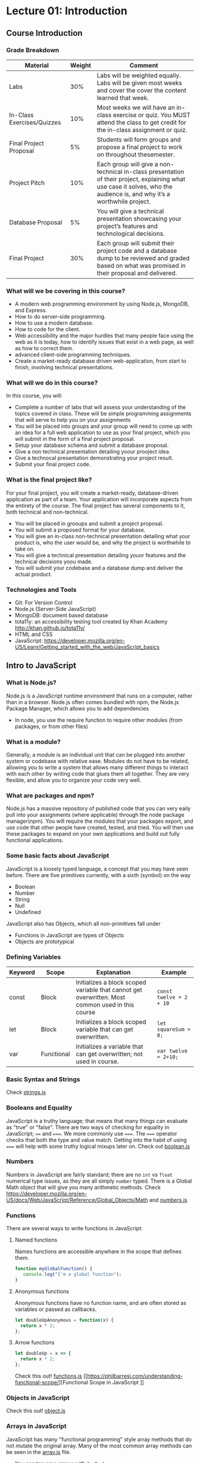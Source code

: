 #+STARTUP: showall
#+OPTIONS: num:nil toc:nil

* Lecture 01: Introduction

** Course Introduction
*** Grade Breakdown
| Material                   | Weight | Comment                                                                                                                                                                   |
|----------------------------+--------+---------------------------------------------------------------------------------------------------------------------------------------------------------------------------|
| Labs                       |    30% | Labs will be weighted equally. Labs will be given most weeks and cover the cover the content learned that week.                                                           |
| In-Class Exercises/Quizzes |    10% | Most weeks we will have an in-class exercise or quiz.  You MUST attend the class to get credit for the in-class assignment or quiz.                                       |
| Final Project Proposal     |     5% | Students will form groups and propose a final project to work on throughout thesemester.                                                                                  |
| Project Pitch              |    10% | Each group will give a non-technical in-class presentation of their project, explaining what use case it solves,  who the audience is, and why it’s a worthwhile project. |
| Database Proposal          |     5% | You will give a technical presentation showcasing your project’s features and technological decisions.                                                                    |
| Final Project              |    30% | Each group will submit their project code and a database dump to be reviewed and graded based on  what was promised in their proposal and delivered.                      |

*** What will we be covering in this course? 
+ A modern web programming environment by using Node.js, MongoDB, and Express.
+ How to do server-side programming. 
+ How to use a modern database. 
+ How to code for the client.
+ Web accessibility and the major hurdles that many people face using the web as it is today, how to identify issues that exist in a web page, as well as how to correct them. 
+ advanced client-side programming techniques.
+ Create a market-ready database driven web-application, from start to finish, involving technical presentations.

*** What will we do in this course?
In this course, you will:
+ Complete a number of labs that will assess your understanding of the topics covered in class. These will be simple programming assignments that will serve to help you on your assignments
+ You will be placed into groups and your group will need to come up with an idea for a full web application to use as your final project, which you will submit in the form of a final project proposal.
+ Setup your database schema and submit a database proposal.
+ Give a non technical presentation detailing yoour prooject idea.
+ Give a technocal presentation demonstrating your project result.
+ Submit your final project code.

*** What is the final project like? 
For your final project, you will create a market-ready, database-driven application as part of a team. Your application will incorporate aspects from the entirety of the course. 
The final project has several components to it, both technical and non-technical. 
+ You will be placed in grooups and submit a project proposal.
+ You will submit a proposed format for your database.
+ You will give an in-class non-technical presentation detailing what your product is, who the user would be, and why the project is worthwhile to take on.
+ You will give a technical presentation detailing youor features and the technical decisions yoou made.
+ You will submit your codebase and a database dump and deliver the actual product. 

*** Technologies and Tools
+ Git: For Version Control
+ Node.js (Server-Side JavaScript)
+ MongoDB: document based database
+ tota11y: an accessibility testing tool created by Khan Academy http://khan.github.io/tota11y/
+ HTML and CSS
+ JavaScript: https://developer.mozilla.org/en-US/Learn/Getting_started_with_the_web/JavaScript_basics

** Intro to JavaScript
*** What is Node.js? 
Node.js is a JavaScript runtime environment that runs on a computer, rather than in a browser. Node.js often comes bundled with npm, the Node.js Package Manager, which allows you to add dependencies
+ In node, you use the require function to require other modules (from packages, or from other files)

*** What is a module? 
Generally, a module is an individual unit that can be plugged into another system or codebase with relative ease. Modules do not have to be related, allowing you to write a system that allows many different things to interact with each other by writing code that glues them all together. They are very flexible, and allow you to organize your code very well. 

*** What are packages and npm?
Node.js has a massive repository of published code that you can very eaily pull into your assignments (where applicable) through the node package manager(npm). You will require the modules that your packages export, and use code that other people have created, tested, and tried. You will then use these packages to expand on your own applications and build out fully functional applications. 

*** Some basic facts about JavaScript 
JavaScript is a loosely typed language, a concept that you may have seen before. There are five primitives currently, with a sixth (symbol) on the way
+ Boolean 
+ Number
+ String
+ Null
+ Undefined  
JavaScript also has Objects, which all non-primitives fall under 
+ Functions in JavaScript are types of Objects
+ Objects are prototypical 

*** Defining Variables 
| Keyword | Scope      | Explanation                                                                                      | Example                 |
|---------+------------+--------------------------------------------------------------------------------------------------+-------------------------|
| const   | Block      | Initializes a block scoped variable that cannot get overwritten. Most common used in this course | ~const twelve = 2 + 10~ |
| let     | Block      | Initializes a block scoped variable that can get overwritten.                                    | ~let squareSum = 0;~    |
| var     | Functional | Initializes a variable that can get overwritten; not used in course.                             | ~var twelve = 2+10;~    |

*** Basic Syntax and Strings
Check [[https://github.com/halfundecided/web-programming-stevens/blob/master/web-programming-1/lecture-notes/lecture01/strings.js][strings.js]]

*** Booleans and Equality 
JavaScript is a truthy language; that means that many things can evaluate as "true" or "false". There are two ways of checking for equality in JavaScript; ~==~ and ~===~. We more commonly use ~===~. The ~===~ operator checks that both the type and value match. Getting into the habit of using ~===~ will help with some truthy logical mixups later on. Check out [[https://github.com/halfundecided/web-programming-stevens/blob/master/web-programming-1/lecture-notes/lecture01/booleans.js][boolean.js]]

*** Numbers
Numbers in JavaScript are fairly standard; there are no ~int~ vs ~float~ numerical type issues, as they are all simply ~number~ typed. There is a Global Math object that will give you many arithmetic methods. 
Check https://developer.mozilla.org/en-US/docs/Web/JavaScript/Reference/Global_Objects/Math and [[https://github.com/halfundecided/web-programming-stevens/blob/master/web-programming-1/lecture-notes/lecture01/numbers.js][numbers.js]]

*** Functions 
There are several ways to write functions in JavaScript:
 
**** Named functions 
Names functions are accessible anywhare in the scope that defines them. 
#+BEGIN_SRC javascript
function myGlobalFunction() {
   console.log("I'm a global function");
}
#+END_SRC

**** Anonymous functions 
Anonymous functions have no function name, and are often stored as variables or passed as callbacks.
#+BEGIN_SRC javascript
let doubleUpAnonymous = function(x) {
  return x * 2;
};
#+END_SRC

**** Arrow functions 
#+BEGIN_SRC javascript
let doubleUp = x => {
  return x * 2;
};
#+END_SRC
Check this out! [[https://github.com/halfundecided/web-programming-stevens/blob/master/web-programming-1/lecture-notes/lecture01/function.js][functions.js]]  
[[https://philbarresi.com/understanding-functional-scope/][Functional Scope in JavaScript
]]
*** Objects in JavaScript
Check this out! [[https://github.com/halfundecided/web-programming-stevens/blob/master/web-programming-1/lecture-notes/lecture01/objects.js][object.js]]

*** Arrays in JavaScript
JavaScript has many "functional programming" style array methods that do not mutate the original array. Many of the most common array methods can be seen in the [[https://github.com/halfundecided/web-programming-stevens/blob/master/web-programming-1/lecture-notes/lecture01/arrays.js][array.js]] file.
+ You can traverse arrays with ~forEach~
+ You can transform entries into a new array of results with ~map~
+ You can select a subset of elements from an array based on a condition using ~filter~
+ You can accumulate each array entry for a final result using ~reduce~


** References 
+ [[https://github.com/graffixnyc/CS-546][CS546 Codebase Repo]]
